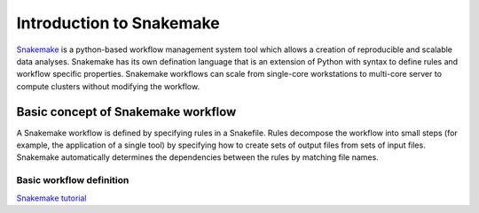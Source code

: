Introduction to Snakemake
##########################

`Snakemake <https://snakemake.readthedocs.io/en/stable/index.html>`_ is a python-based workflow management system tool which allows a creation of reproducible and scalable data analyses. Snakemake has its own defination language that is an extension of Python with syntax to define rules and workflow specific properties. Snakemake workflows can scale from single-core workstations to multi-core server to compute clusters without modifying the workflow.

Basic concept of Snakemake workflow 
************************************

A Snakemake workflow is defined by specifying rules in a Snakefile. Rules decompose the workflow into small steps (for example, the application of a single tool) by specifying how to create sets of output files from sets of input files. Snakemake automatically determines the dependencies between the rules by matching file names.

Basic workflow definition
=========================


.. code-block:: python
   :linenos:
   
  rule step1:
    input: 
         'input.txt'
    output: 
         'output1.txt'
    shell:
         'cat {input} > {output}'
  rule step2:
    input: 
         'output1.txt'
    output:
        'output2.txt'
    shell:
         'head -n1 {input} > {output}'
      
      
 Running a workflow
 ==========================
 
 .. code-block:: console
    snakemake --snakefile [snakefilename]
    
  
`Snakemake tutorial <https://snakemake.readthedocs.io/en/stable/tutorial/tutorial.html>`_
